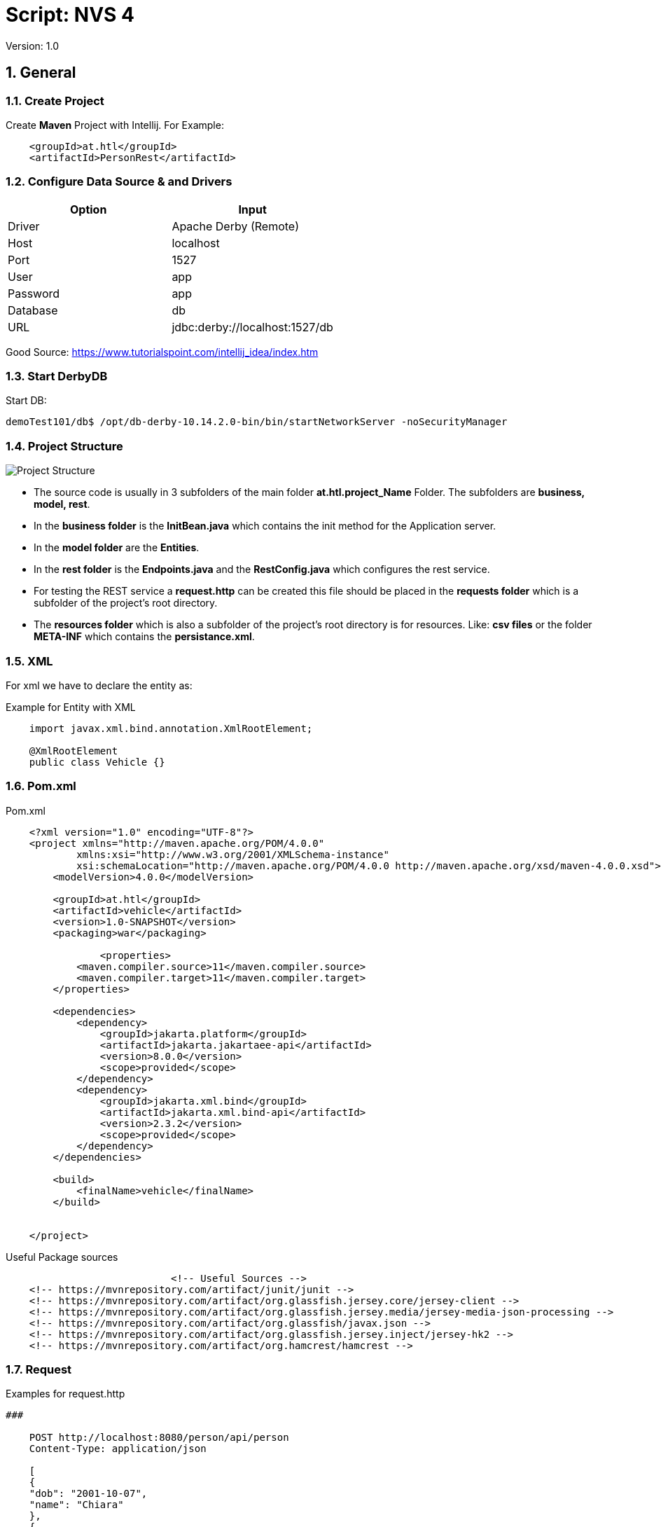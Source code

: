 = Script: NVS 4

// Metadata
:author: GeorgSEng
:date: 2019-12-07
:revision:  1.0
// Settings
:source-highlighter: coderay
:icons: font
:sectnums:    // Nummerierung der Überschriften / section numbering
// Refs:
//:imagesdir: /home/georg/Documents/4NVS/Documents/images
:imagesdir: images
//:sourcedir-code: src/main/java/at/htl/jdbcprimer
//:sourcedir-test: src/test/java/at/htl/jdbcprimer

 
Version: {revision}

== General

=== Create Project

Create *Maven* Project with Intellij.
For Example:
[source, xml]
----
    <groupId>at.htl</groupId>
    <artifactId>PersonRest</artifactId>
----

=== Configure Data Source & and Drivers

|===
| Option | Input

| Driver | Apache Derby (Remote)

| Host | localhost

| Port | 1527

| User | app

| Password | app

| Database | db

| URL | jdbc:derby://localhost:1527/db

|===

Good Source:
https://www.tutorialspoint.com/intellij_idea/index.htm

=== Start DerbyDB

.Start DB:
[source, shell]
----
demoTest101/db$ /opt/db-derby-10.14.2.0-bin/bin/startNetworkServer -noSecurityManager
----

=== Project Structure

image::Project_Structure.png[]

* The source code is usually in 3 subfolders of the main folder *at.htl.project_Name* Folder. The subfolders are *business, model, rest*.

* In the *business folder* is the *InitBean.java* which 
contains the init method for the Application server.

* In the *model folder* are the *Entities*.

* In the *rest folder* is the *Endpoints.java* and the *RestConfig.java* which configures the rest service.

* For testing the REST service a *request.http* can be created this file should be placed in the *requests folder* which is a subfolder of the project's root directory.

* The *resources folder* which is also a subfolder of the project's root directory is for resources. Like: *csv files* or the folder *META-INF* which contains the *persistance.xml*.


=== XML
For xml we have to declare the entity as: 

.Example for Entity with XML
[source, Java]
----
    import javax.xml.bind.annotation.XmlRootElement;

    @XmlRootElement
    public class Vehicle {}
----

=== Pom.xml
.Pom.xml
[source, XML]
----
    <?xml version="1.0" encoding="UTF-8"?>
    <project xmlns="http://maven.apache.org/POM/4.0.0"
            xmlns:xsi="http://www.w3.org/2001/XMLSchema-instance"
            xsi:schemaLocation="http://maven.apache.org/POM/4.0.0 http://maven.apache.org/xsd/maven-4.0.0.xsd">
        <modelVersion>4.0.0</modelVersion>

        <groupId>at.htl</groupId>
        <artifactId>vehicle</artifactId>
        <version>1.0-SNAPSHOT</version>
        <packaging>war</packaging>

                <properties>
            <maven.compiler.source>11</maven.compiler.source>
            <maven.compiler.target>11</maven.compiler.target>
        </properties>

        <dependencies>
            <dependency>
                <groupId>jakarta.platform</groupId>
                <artifactId>jakarta.jakartaee-api</artifactId>
                <version>8.0.0</version>
                <scope>provided</scope>
            </dependency>
            <dependency>
                <groupId>jakarta.xml.bind</groupId>
                <artifactId>jakarta.xml.bind-api</artifactId>
                <version>2.3.2</version>
                <scope>provided</scope>
            </dependency>
        </dependencies>

        <build>
            <finalName>vehicle</finalName>
        </build>


    </project>
----

.Useful Package sources
[source, xml]
----
                            <!-- Useful Sources -->
    <!-- https://mvnrepository.com/artifact/junit/junit -->
    <!-- https://mvnrepository.com/artifact/org.glassfish.jersey.core/jersey-client -->
    <!-- https://mvnrepository.com/artifact/org.glassfish.jersey.media/jersey-media-json-processing -->
    <!-- https://mvnrepository.com/artifact/org.glassfish/javax.json -->
    <!-- https://mvnrepository.com/artifact/org.glassfish.jersey.inject/jersey-hk2 -->
    <!-- https://mvnrepository.com/artifact/org.hamcrest/hamcrest -->
----

=== Request

.Examples for request.http
[source, html]
----
###

    POST http://localhost:8080/person/api/person
    Content-Type: application/json

    [
    {
    "dob": "2001-10-07",
    "name": "Chiara"
    },
    {
    "dob": "2002-03-23",
    "name": "Christoph"
    }
    ]

    ###

    GET http://localhost:8080/person/api/person/demo
    Accept: application/xml

    ###

    GET http://localhost:8080/person/api/person?name=Susi
----

=== Rest Config

.Rest Config File
[source, java]
----
    package at.htl.vehicle.rest;

    import javax.ws.rs.ApplicationPath;
    import javax.ws.rs.core.Application;

    @ApplicationPath("api")
    public class RestConfig extends Application {

    }
----

=== Read data from csv

Good Source:
https://stuetzpunkt.wordpress.com/2016/12/28/how-to-access-file-in-resources-folder-javaee/

.Example for read csv in InitBean
[source, java]
----
    private void init(
        @Observes
        @Initialized(ApplicationScoped.class) Object object) {
        readCsv(FILE_NAME);
    }

    private void readCsv(String fileName) {
        URL url = Thread.currentThread().getContextClassLoader()
                .getResource(fileName);
        try (Stream<String> stream = Files.lines(Paths.get(url.getPath())
                , StandardCharsets.UTF_8)) {
            stream
                    .skip(1)
                    ...
                    .forEach(em::merge);
        } catch (IOException e) {
            e.printStackTrace();
        }
    }
----


== JPA
JPA is a concept that can be implemented like a interface, the current reference implementation is EclipseLink.

=== Entity
.Example Person
[source, Java]
----
    package at.htl.person.model;
    import javax.persistence.*;

    @Entity
    //@Entity(name = "Person")
    public class Person {
        @Transient
        DateTimeFormatter dtf = DateTimeFormatter.ofPattern("dd.MM.yyyy");

        @Id @GeneratedValue(strategy = GenerationType.IDENTITY)
        private Long id;
        @Column(name = "customer_name")
        private String name;
    }
----

*Source Package: import javax.persistence.**;

.Annotations:
|===
|Annotation | Description

a|
[source, Java]
----
@Entity
----
| makes a class a entity

a|
[source, Java]
----
@Entity(name = "Person")
----
| defines the table name of the entity

a|
[source, Java]
----
@Id
----
| defines the Pk of a table entity

a|
[source, Java]
----
@GeneratedValue(strategy = GenerationType.IDENTITY)
----
| defines a auto generated key

a|
image::Column_options.png[]
| options for fields / columns

a|
[source, Java]
----
@GeneratedValue(strategy = GenerationType.IDENTITY)
----
| defines a auto generated key

a|
[source, Java]
----
@Transient
----
| defines fields that should not be part of the entity

a|
[source, Java]
----
/*  Bestellung */
@OneToMany(mappedBy="bestellung", 
cascade = CascadeType.Persist, orphanRemoval=true)
private List<Bestellungsposition> bestellungspositionListe;
----
| delete dependent children, when the parent is going to be 
deleted (child-entites are orphans (=Waisen) then)

a|
[source, Java]
----
/*  Bestelposition */
@ManyToOne
private Bestellung bestellung;
----
| the inverse part of the relationship

a|
[source, Java]
----
/*  Person */
@ManyToOne()
@JoinColumns({
    @JoinColumn(name = "Address_No"),
    @JoinColumn(name = "ssn")
})
private Address address;

/* Address */
@OneToMany(mappedBy = "id.person", cascade = CascadeType.PERSIST)
private List<Address> addresses = new ArrayList<>();
----
| when address has a composition key

a|
[source, Java]
----

/*  Person */
@OneToOne
@JoinColumn(unique = true)
private Address address;
----
| defines a OneToOne relationship and adds a Fk to the Address in the Person

a|
[source, Java]
----
@OneToOne(cascade = {CascadeType.PERSIST, CascadeType.REMOVE})
private Address address;
----
| the Address would get added the same moment as the parent object and removed

|===

=== JPQL
Java Persistance Query Language

Query:

.Example for More Advanced Example
[source, java]
----
    public void getStuff(){
        System.out.println("\n JPA_1 | Query2:");
        Query query2 = em.createQuery(
                "SELECT NEW demo.AwesomePeopleDetail(p.isAwesome, count(p.SSN)) from Person p group by p.isAwesome");
        List<AwesomePeopleDetail> result2 = query2.getResultList();
        for (AwesomePeopleDetail apc : result2) {
            System.out.println(apc.isAwesome() + ": " + apc.getCount());
        }
    }
----

Exmple for a Responde Obect:

.Example for Query Responde Class
[source, java]
----
    public class AwesomePeopleDetail {

        private boolean isAwesome;
        private long count;

        public AwesomePeopleDetail(boolean isAwesome, long count) {
            this.isAwesome = isAwesome;
            this.count = count;
        }
        //region Properties
        ...
        //endregion
    }
----

Exmple for saving Respone in a Tuble:

.Example for a Tuble Responde
[source, Java]
----
    private static void secondQuery(EntityManager em) {
        TypedQuery<Tuple> query = em.createQuery("select o.id, p.firstName || ' ' || p.lastName, a.country 
            || ' ' || a.city || ' ' || a.street || ' ' || a.streetNo as name, 
            sum(oi.amount * p2.price) as totalCost, sum(oi.amount) as pieces " +
                "from Person p join p.addresses a join Order o on o.customer = p join o.orderItems oi " +
                "join oi.id.product p2 where a.id.addressNo = o.shipmentAddress.id.addressNo group by o, p, a", Tuple.class);
        Tuple result = query.getResultList().get(0);
        var shipment = new OrderShipment((int) result.get(0), (String) result.get(1), (String) result.get(2), 
            (BigDecimal) result.get(3), Math.toIntExact((long) result.get(4)));
        printShipmentInfo(shipment);
    }
----

=== Named Query

.Example for NamedQueries
[source, java]
----
    @Entity
    @NamedQueries({
            @NamedQuery(
                    name = "Person.findAll",
                    query = "select p from Person p"
            ),
            @NamedQuery(
                    name = "Person.findByName",
                    query = "select p from Person p where p.name = :NAME"
            )
    })
----

.Example for a Rest using a NamedQuery
[source, java]
----
    @GET
    @Produces(MediaType.APPLICATION_JSON)
    public Person findByName(@QueryParam("name") String name) {
        return em
        .createNamedQuery("Person.findByName",Person.class)
        .setParameter("NAME", name)
        .getSingleResult();
    }
----


Good Sources:
https://www.tutorialspoint.com/de/jpa/jpa_jpql.htm

=== Enitiy Manager

Example for creating a Entity Manager

.Eample for Creating a EntityManager
[source, java]
----
    EntityManagerFactory emf = Persistence.createEntityManagerFactory("my−persistence−unit");
    EntityManager em = emf.createEntityManager();

    em.getTransaction().begin();
    // perform insert/update/delete/query
    em.getTransaction().commit(); 
    // or em.getTransaction().rollback();
    em.close();
----


== CRUD
* Create: persist entity

[source, java]
----
    em.persist(person);
----
* Read: find entity by id

[source, java]
----
    Person person = em.find(Person.class, "1234010190");
----
* Update: update entity fields

[source, java]
----
    Person person = em.find(Person.class, "1234010190");
    person.setName("Jane Doe");
    // optional: other operations
    em.merge();
    //em.getTransaction().commit(); 
    // executes update for the name of the person
----
* Delete: remove entity

[source, java]
----
    Person person = em.find(Person.class, "1234010190");
    em.remove(person);
    // optional: other operations
    em.getTransaction().commit(); 
    // executes delete for the person
----

//<<< //page brake
== REST

=== Http Methods

* Get (Read: all or a specific resource)
* Post (Create or Update: without a specific ID)
* HEAD
* PUT (Create or Update: with a specific ID)
* DELETE (delete a specific resource)
* TRACE
* OPTIONS
* CONNECT

Good Source:
https://wiki.selfhtml.org/wiki/HTTP/Anfragemethoden

=== Examples a RestEndpoint

.Common Inports for a RestEndpoint
[source, java]
----
    import javax.annotation.PostConstruct;
    import javax.json.*;
    import javax.persistence.*;
    import javax.transaction.Transactional;
    import javax.ws.rs.*;
    import javax.ws.rs.core.*;
    import java.net.URI;
    import java.time.LocalDate;
    import java.time.format.DateTimeFormatter;
    import java.util.List;
----

.Example for a Endpoint
[source, java]
----
    @Path("person")
    public class PersonEndpoint {

        public PersonEndpoint() {
        }

        @PersistenceContext
        EntityManager em;

        @GET
        @Produces({MediaType.APPLICATION_JSON, MediaType.APPLICATION_XM})
        public List<Person> findAll() {
            return em
                    .createNamedQuery("Person.findAll", Person.class)
                    .getResultList();
        }
----

.Example for a Post
[source, java]
----
    @POST
    @Consumes(MediaType.APPLICATION_JSON)
    @Transactional
    public Response createPerson(
            final @Context UriInfo uriInfo,
            JsonValue jsonValue) {

        if (jsonValue.getValueType() == JsonValue.ValueType.ARRAY) {
            JsonArray jsonArray = jsonValue.asJsonArray();
            for (JsonValue value : jsonArray) {
                String name = value.asJsonObject().getString("name");
                ...
                p = em.merge(p);
            }
        } else {
            System.out.println("Ich bin ein Object");
        }
        return Response.ok().build();
    }
----

=== Examples for a RestClient

.Exmaple for a get in a Java SE client
[source, java]
----
    //import javax.ws.rs.* //core or client;

    Client client = ClientBuilder.newClient();
    WebTarget tut = client.target("http://localhost:8080/restprimer/api/time");

    Response response = tut.request(MediaType.TEXT_PLAIN).get();
    String payload = response.readEntity(String.class);
    System.out.println("Request: " + payload);
----

== Technologies

=== Jakarta EE
Good Source:
https://eclipse-ee4j.github.io/jakartaee-tutorial/

=== Junit

.Method Anotations
|===
|tag | Description
a| @Test | Turns a public method into a JUnit test case.
a| @Before | Method to run before every test case
a| @After | Method to run after every test case
a| @BeforeClass | Method to run once, before any test cases haverun
a| @AfterClass | Method to run once, after all test cases have run
|===

.Assert Methods
|===
|Method | Description
a| assertTrue(test) | fails if the Boolean test is false
a| assertFalse(test) | fails if the Boolean test is true
a| assertEquals(expected, actual) | fails if the values are not equal
a| assertSame(expected, actual) | fails if the values are not the same (by ==)haverun
a| assertNotSame(expected, actual) | fails if the values are the same (by ==)
a| assertNull(value) | fails if the given value is notnull
a| assertNotNull(value) | fails if the given value is null
a| fail() | causes current test to immediately fail
a| assertEquals(“message”, expected, actual) | Each method can also be passed a string to display if it fails
|===

Good Source:
https://www.javatpoint.com/
== AsciiDoc

Great